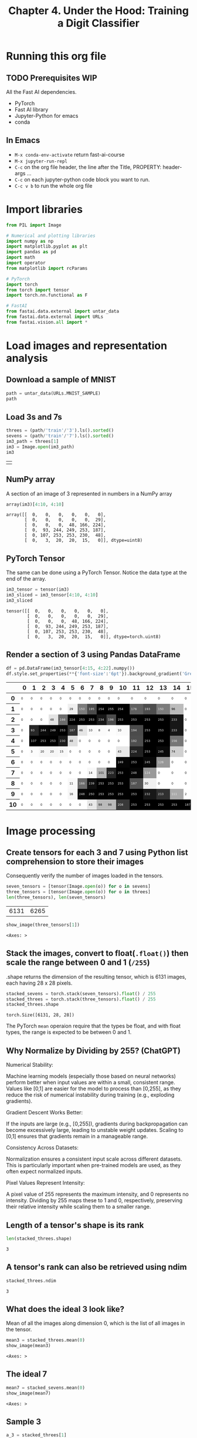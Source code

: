 #+Title: Chapter 4. Under the Hood: Training a Digit Classifier
#+PROPERTY: header-args:jupyter-python :session c4 :exports both

* Running this org file
** TODO Prerequisites WIP
**** All the Fast AI dependencies.
- PyTorch
- Fast AI library
- Jupyter-Python for emacs
- conda
** In Emacs
- ~M-x conda-env-activate~ return
  fast-ai-course
- ~M-x jupyter-run-repl~
- ~C-c~ on the org file header, the line after the Title, PROPERTY: header-args ...
- ~C-c~ on each jupyter-python code block you want to run.
- ~C-c v b~ to run the whole org file

* Import libraries
#+begin_src jupyter-python :results output silent
  from PIL import Image

  # Numerical and plotting libraries
  import numpy as np
  import matplotlib.pyplot as plt
  import pandas as pd
  import math
  import operator
  from matplotlib import rcParams

  # PyTorch
  import torch
  from torch import tensor
  import torch.nn.functional as F

  # FastAI
  from fastai.data.external import untar_data
  from fastai.data.external import URLs
  from fastai.vision.all import *
#+end_src

* Load images and representation analysis
** Download a sample of MNIST
#+begin_src jupyter-python :exports code :results raw :exports both
  path = untar_data(URLs.MNIST_SAMPLE)
  path
#+end_src

#+RESULTS:
: Path('/Users/abhinav/.fastai/data/mnist_sample')

** Load 3s and 7s

#+begin_src jupyter-python :results table :exports both
  threes = (path/'train'/'3').ls().sorted()
  sevens = (path/'train'/'7').ls().sorted()
  im3_path = threes[1]
  im3 = Image.open(im3_path)
  im3
#+end_src

#+RESULTS:
| [[file:./.ob-jupyter/348d31b9aee02bb71dd175c1b28ac7e09ed95ba1.jpg]] |

** NumPy array
A section of an image of 3 represented in numbers in a NumPy array
#+begin_src jupyter-python :results raw :exports both
array(im3)[4:10, 4:10]
#+end_src

#+RESULTS:
: array([[  0,   0,   0,   0,   0,   0],
:        [  0,   0,   0,   0,   0,  29],
:        [  0,   0,   0,  48, 166, 224],
:        [  0,  93, 244, 249, 253, 187],
:        [  0, 107, 253, 253, 230,  48],
:        [  0,   3,  20,  20,  15,   0]], dtype=uint8)

** PyTorch Tensor
The same can be done using a PyTorch Tensor. Notice the data type at the end of the array.
#+begin_src jupyter-python :results raw :exports both
  im3_tensor = tensor(im3)
  im3_sliced = im3_tensor[4:10, 4:10]
  im3_sliced
#+end_src

#+RESULTS:
: tensor([[  0,   0,   0,   0,   0,   0],
:         [  0,   0,   0,   0,   0,  29],
:         [  0,   0,   0,  48, 166, 224],
:         [  0,  93, 244, 249, 253, 187],
:         [  0, 107, 253, 253, 230,  48],
:         [  0,   3,  20,  20,  15,   0]], dtype=torch.uint8)

** Render a section of 3 using Pandas DataFrame
#+begin_src jupyter-python :results :exports both
  df = pd.DataFrame(im3_tensor[4:15, 4:22].numpy())
  df.style.set_properties(**{'font-size':'6pt'}).background_gradient('Greys')
#+end_src

#+RESULTS:
#+begin_export html
<style type="text/css">
#T_ef289_row0_col0, #T_ef289_row0_col1, #T_ef289_row0_col2, #T_ef289_row0_col3, #T_ef289_row0_col4, #T_ef289_row0_col5, #T_ef289_row0_col6, #T_ef289_row0_col7, #T_ef289_row0_col8, #T_ef289_row0_col9, #T_ef289_row0_col10, #T_ef289_row0_col11, #T_ef289_row0_col12, #T_ef289_row0_col13, #T_ef289_row0_col14, #T_ef289_row0_col15, #T_ef289_row0_col16, #T_ef289_row0_col17, #T_ef289_row1_col0, #T_ef289_row1_col1, #T_ef289_row1_col2, #T_ef289_row1_col3, #T_ef289_row1_col4, #T_ef289_row1_col15, #T_ef289_row1_col16, #T_ef289_row1_col17, #T_ef289_row2_col0, #T_ef289_row2_col1, #T_ef289_row2_col2, #T_ef289_row2_col15, #T_ef289_row2_col16, #T_ef289_row2_col17, #T_ef289_row3_col0, #T_ef289_row3_col15, #T_ef289_row3_col16, #T_ef289_row3_col17, #T_ef289_row4_col0, #T_ef289_row4_col6, #T_ef289_row4_col7, #T_ef289_row4_col8, #T_ef289_row4_col9, #T_ef289_row4_col10, #T_ef289_row4_col15, #T_ef289_row4_col16, #T_ef289_row4_col17, #T_ef289_row5_col0, #T_ef289_row5_col5, #T_ef289_row5_col6, #T_ef289_row5_col7, #T_ef289_row5_col8, #T_ef289_row5_col9, #T_ef289_row5_col15, #T_ef289_row5_col16, #T_ef289_row5_col17, #T_ef289_row6_col0, #T_ef289_row6_col1, #T_ef289_row6_col2, #T_ef289_row6_col3, #T_ef289_row6_col4, #T_ef289_row6_col5, #T_ef289_row6_col6, #T_ef289_row6_col7, #T_ef289_row6_col8, #T_ef289_row6_col9, #T_ef289_row6_col14, #T_ef289_row6_col15, #T_ef289_row6_col16, #T_ef289_row6_col17, #T_ef289_row7_col0, #T_ef289_row7_col1, #T_ef289_row7_col2, #T_ef289_row7_col3, #T_ef289_row7_col4, #T_ef289_row7_col5, #T_ef289_row7_col6, #T_ef289_row7_col13, #T_ef289_row7_col14, #T_ef289_row7_col15, #T_ef289_row7_col16, #T_ef289_row7_col17, #T_ef289_row8_col0, #T_ef289_row8_col1, #T_ef289_row8_col2, #T_ef289_row8_col3, #T_ef289_row8_col4, #T_ef289_row8_col13, #T_ef289_row8_col14, #T_ef289_row8_col15, #T_ef289_row8_col16, #T_ef289_row8_col17, #T_ef289_row9_col0, #T_ef289_row9_col1, #T_ef289_row9_col2, #T_ef289_row9_col3, #T_ef289_row9_col4, #T_ef289_row9_col16, #T_ef289_row9_col17, #T_ef289_row10_col0, #T_ef289_row10_col1, #T_ef289_row10_col2, #T_ef289_row10_col3, #T_ef289_row10_col4, #T_ef289_row10_col5, #T_ef289_row10_col6, #T_ef289_row10_col17 {
  font-size: 6pt;
  background-color: #ffffff;
  color: #000000;
}
#T_ef289_row1_col5 {
  font-size: 6pt;
  background-color: #efefef;
  color: #000000;
}
#T_ef289_row1_col6, #T_ef289_row1_col13 {
  font-size: 6pt;
  background-color: #7c7c7c;
  color: #f1f1f1;
}
#T_ef289_row1_col7 {
  font-size: 6pt;
  background-color: #4a4a4a;
  color: #f1f1f1;
}
#T_ef289_row1_col8, #T_ef289_row1_col9, #T_ef289_row1_col10, #T_ef289_row2_col5, #T_ef289_row2_col6, #T_ef289_row2_col7, #T_ef289_row2_col11, #T_ef289_row2_col12, #T_ef289_row2_col13, #T_ef289_row3_col4, #T_ef289_row3_col12, #T_ef289_row3_col13, #T_ef289_row4_col1, #T_ef289_row4_col2, #T_ef289_row4_col3, #T_ef289_row4_col12, #T_ef289_row4_col13, #T_ef289_row5_col12, #T_ef289_row6_col11, #T_ef289_row9_col11, #T_ef289_row10_col11, #T_ef289_row10_col12, #T_ef289_row10_col13, #T_ef289_row10_col14, #T_ef289_row10_col15, #T_ef289_row10_col16 {
  font-size: 6pt;
  background-color: #000000;
  color: #f1f1f1;
}
#T_ef289_row1_col11 {
  font-size: 6pt;
  background-color: #606060;
  color: #f1f1f1;
}
#T_ef289_row1_col12 {
  font-size: 6pt;
  background-color: #4d4d4d;
  color: #f1f1f1;
}
#T_ef289_row1_col14 {
  font-size: 6pt;
  background-color: #bbbbbb;
  color: #000000;
}
#T_ef289_row2_col3 {
  font-size: 6pt;
  background-color: #e4e4e4;
  color: #000000;
}
#T_ef289_row2_col4, #T_ef289_row8_col6 {
  font-size: 6pt;
  background-color: #6b6b6b;
  color: #f1f1f1;
}
#T_ef289_row2_col8, #T_ef289_row2_col14, #T_ef289_row3_col14 {
  font-size: 6pt;
  background-color: #171717;
  color: #f1f1f1;
}
#T_ef289_row2_col9, #T_ef289_row3_col11 {
  font-size: 6pt;
  background-color: #4b4b4b;
  color: #f1f1f1;
}
#T_ef289_row2_col10, #T_ef289_row7_col10, #T_ef289_row8_col8, #T_ef289_row8_col10, #T_ef289_row9_col8, #T_ef289_row9_col10 {
  font-size: 6pt;
  background-color: #010101;
  color: #f1f1f1;
}
#T_ef289_row3_col1 {
  font-size: 6pt;
  background-color: #272727;
  color: #f1f1f1;
}
#T_ef289_row3_col2 {
  font-size: 6pt;
  background-color: #0a0a0a;
  color: #f1f1f1;
}
#T_ef289_row3_col3 {
  font-size: 6pt;
  background-color: #050505;
  color: #f1f1f1;
}
#T_ef289_row3_col5 {
  font-size: 6pt;
  background-color: #333333;
  color: #f1f1f1;
}
#T_ef289_row3_col6 {
  font-size: 6pt;
  background-color: #e6e6e6;
  color: #000000;
}
#T_ef289_row3_col7, #T_ef289_row3_col10 {
  font-size: 6pt;
  background-color: #fafafa;
  color: #000000;
}
#T_ef289_row3_col8 {
  font-size: 6pt;
  background-color: #fbfbfb;
  color: #000000;
}
#T_ef289_row3_col9 {
  font-size: 6pt;
  background-color: #fdfdfd;
  color: #000000;
}
#T_ef289_row4_col4 {
  font-size: 6pt;
  background-color: #1b1b1b;
  color: #f1f1f1;
}
#T_ef289_row4_col5 {
  font-size: 6pt;
  background-color: #e0e0e0;
  color: #000000;
}
#T_ef289_row4_col11 {
  font-size: 6pt;
  background-color: #4e4e4e;
  color: #f1f1f1;
}
#T_ef289_row4_col14 {
  font-size: 6pt;
  background-color: #767676;
  color: #f1f1f1;
}
#T_ef289_row5_col1 {
  font-size: 6pt;
  background-color: #fcfcfc;
  color: #000000;
}
#T_ef289_row5_col2, #T_ef289_row5_col3 {
  font-size: 6pt;
  background-color: #f6f6f6;
  color: #000000;
}
#T_ef289_row5_col4, #T_ef289_row7_col7 {
  font-size: 6pt;
  background-color: #f8f8f8;
  color: #000000;
}
#T_ef289_row5_col10, #T_ef289_row10_col7 {
  font-size: 6pt;
  background-color: #e8e8e8;
  color: #000000;
}
#T_ef289_row5_col11 {
  font-size: 6pt;
  background-color: #222222;
  color: #f1f1f1;
}
#T_ef289_row5_col13, #T_ef289_row6_col12 {
  font-size: 6pt;
  background-color: #090909;
  color: #f1f1f1;
}
#T_ef289_row5_col14 {
  font-size: 6pt;
  background-color: #d0d0d0;
  color: #000000;
}
#T_ef289_row6_col10, #T_ef289_row7_col11, #T_ef289_row9_col6 {
  font-size: 6pt;
  background-color: #060606;
  color: #f1f1f1;
}
#T_ef289_row6_col13 {
  font-size: 6pt;
  background-color: #979797;
  color: #f1f1f1;
}
#T_ef289_row7_col8 {
  font-size: 6pt;
  background-color: #b6b6b6;
  color: #000000;
}
#T_ef289_row7_col9 {
  font-size: 6pt;
  background-color: #252525;
  color: #f1f1f1;
}
#T_ef289_row7_col12 {
  font-size: 6pt;
  background-color: #999999;
  color: #f1f1f1;
}
#T_ef289_row8_col5 {
  font-size: 6pt;
  background-color: #f9f9f9;
  color: #000000;
}
#T_ef289_row8_col7 {
  font-size: 6pt;
  background-color: #101010;
  color: #f1f1f1;
}
#T_ef289_row8_col9, #T_ef289_row9_col9 {
  font-size: 6pt;
  background-color: #020202;
  color: #f1f1f1;
}
#T_ef289_row8_col11 {
  font-size: 6pt;
  background-color: #545454;
  color: #f1f1f1;
}
#T_ef289_row8_col12 {
  font-size: 6pt;
  background-color: #f1f1f1;
  color: #000000;
}
#T_ef289_row9_col5 {
  font-size: 6pt;
  background-color: #f7f7f7;
  color: #000000;
}
#T_ef289_row9_col7 {
  font-size: 6pt;
  background-color: #030303;
  color: #f1f1f1;
}
#T_ef289_row9_col12 {
  font-size: 6pt;
  background-color: #181818;
  color: #f1f1f1;
}
#T_ef289_row9_col13 {
  font-size: 6pt;
  background-color: #303030;
  color: #f1f1f1;
}
#T_ef289_row9_col14 {
  font-size: 6pt;
  background-color: #a9a9a9;
  color: #f1f1f1;
}
#T_ef289_row9_col15 {
  font-size: 6pt;
  background-color: #fefefe;
  color: #000000;
}
#T_ef289_row10_col8, #T_ef289_row10_col9 {
  font-size: 6pt;
  background-color: #bababa;
  color: #000000;
}
#T_ef289_row10_col10 {
  font-size: 6pt;
  background-color: #393939;
  color: #f1f1f1;
}
</style>
<table id="T_ef289">
  <thead>
    <tr>
      <th class="blank level0" >&nbsp;</th>
      <th id="T_ef289_level0_col0" class="col_heading level0 col0" >0</th>
      <th id="T_ef289_level0_col1" class="col_heading level0 col1" >1</th>
      <th id="T_ef289_level0_col2" class="col_heading level0 col2" >2</th>
      <th id="T_ef289_level0_col3" class="col_heading level0 col3" >3</th>
      <th id="T_ef289_level0_col4" class="col_heading level0 col4" >4</th>
      <th id="T_ef289_level0_col5" class="col_heading level0 col5" >5</th>
      <th id="T_ef289_level0_col6" class="col_heading level0 col6" >6</th>
      <th id="T_ef289_level0_col7" class="col_heading level0 col7" >7</th>
      <th id="T_ef289_level0_col8" class="col_heading level0 col8" >8</th>
      <th id="T_ef289_level0_col9" class="col_heading level0 col9" >9</th>
      <th id="T_ef289_level0_col10" class="col_heading level0 col10" >10</th>
      <th id="T_ef289_level0_col11" class="col_heading level0 col11" >11</th>
      <th id="T_ef289_level0_col12" class="col_heading level0 col12" >12</th>
      <th id="T_ef289_level0_col13" class="col_heading level0 col13" >13</th>
      <th id="T_ef289_level0_col14" class="col_heading level0 col14" >14</th>
      <th id="T_ef289_level0_col15" class="col_heading level0 col15" >15</th>
      <th id="T_ef289_level0_col16" class="col_heading level0 col16" >16</th>
      <th id="T_ef289_level0_col17" class="col_heading level0 col17" >17</th>
    </tr>
  </thead>
  <tbody>
    <tr>
      <th id="T_ef289_level0_row0" class="row_heading level0 row0" >0</th>
      <td id="T_ef289_row0_col0" class="data row0 col0" >0</td>
      <td id="T_ef289_row0_col1" class="data row0 col1" >0</td>
      <td id="T_ef289_row0_col2" class="data row0 col2" >0</td>
      <td id="T_ef289_row0_col3" class="data row0 col3" >0</td>
      <td id="T_ef289_row0_col4" class="data row0 col4" >0</td>
      <td id="T_ef289_row0_col5" class="data row0 col5" >0</td>
      <td id="T_ef289_row0_col6" class="data row0 col6" >0</td>
      <td id="T_ef289_row0_col7" class="data row0 col7" >0</td>
      <td id="T_ef289_row0_col8" class="data row0 col8" >0</td>
      <td id="T_ef289_row0_col9" class="data row0 col9" >0</td>
      <td id="T_ef289_row0_col10" class="data row0 col10" >0</td>
      <td id="T_ef289_row0_col11" class="data row0 col11" >0</td>
      <td id="T_ef289_row0_col12" class="data row0 col12" >0</td>
      <td id="T_ef289_row0_col13" class="data row0 col13" >0</td>
      <td id="T_ef289_row0_col14" class="data row0 col14" >0</td>
      <td id="T_ef289_row0_col15" class="data row0 col15" >0</td>
      <td id="T_ef289_row0_col16" class="data row0 col16" >0</td>
      <td id="T_ef289_row0_col17" class="data row0 col17" >0</td>
    </tr>
    <tr>
      <th id="T_ef289_level0_row1" class="row_heading level0 row1" >1</th>
      <td id="T_ef289_row1_col0" class="data row1 col0" >0</td>
      <td id="T_ef289_row1_col1" class="data row1 col1" >0</td>
      <td id="T_ef289_row1_col2" class="data row1 col2" >0</td>
      <td id="T_ef289_row1_col3" class="data row1 col3" >0</td>
      <td id="T_ef289_row1_col4" class="data row1 col4" >0</td>
      <td id="T_ef289_row1_col5" class="data row1 col5" >29</td>
      <td id="T_ef289_row1_col6" class="data row1 col6" >150</td>
      <td id="T_ef289_row1_col7" class="data row1 col7" >195</td>
      <td id="T_ef289_row1_col8" class="data row1 col8" >254</td>
      <td id="T_ef289_row1_col9" class="data row1 col9" >255</td>
      <td id="T_ef289_row1_col10" class="data row1 col10" >254</td>
      <td id="T_ef289_row1_col11" class="data row1 col11" >176</td>
      <td id="T_ef289_row1_col12" class="data row1 col12" >193</td>
      <td id="T_ef289_row1_col13" class="data row1 col13" >150</td>
      <td id="T_ef289_row1_col14" class="data row1 col14" >96</td>
      <td id="T_ef289_row1_col15" class="data row1 col15" >0</td>
      <td id="T_ef289_row1_col16" class="data row1 col16" >0</td>
      <td id="T_ef289_row1_col17" class="data row1 col17" >0</td>
    </tr>
    <tr>
      <th id="T_ef289_level0_row2" class="row_heading level0 row2" >2</th>
      <td id="T_ef289_row2_col0" class="data row2 col0" >0</td>
      <td id="T_ef289_row2_col1" class="data row2 col1" >0</td>
      <td id="T_ef289_row2_col2" class="data row2 col2" >0</td>
      <td id="T_ef289_row2_col3" class="data row2 col3" >48</td>
      <td id="T_ef289_row2_col4" class="data row2 col4" >166</td>
      <td id="T_ef289_row2_col5" class="data row2 col5" >224</td>
      <td id="T_ef289_row2_col6" class="data row2 col6" >253</td>
      <td id="T_ef289_row2_col7" class="data row2 col7" >253</td>
      <td id="T_ef289_row2_col8" class="data row2 col8" >234</td>
      <td id="T_ef289_row2_col9" class="data row2 col9" >196</td>
      <td id="T_ef289_row2_col10" class="data row2 col10" >253</td>
      <td id="T_ef289_row2_col11" class="data row2 col11" >253</td>
      <td id="T_ef289_row2_col12" class="data row2 col12" >253</td>
      <td id="T_ef289_row2_col13" class="data row2 col13" >253</td>
      <td id="T_ef289_row2_col14" class="data row2 col14" >233</td>
      <td id="T_ef289_row2_col15" class="data row2 col15" >0</td>
      <td id="T_ef289_row2_col16" class="data row2 col16" >0</td>
      <td id="T_ef289_row2_col17" class="data row2 col17" >0</td>
    </tr>
    <tr>
      <th id="T_ef289_level0_row3" class="row_heading level0 row3" >3</th>
      <td id="T_ef289_row3_col0" class="data row3 col0" >0</td>
      <td id="T_ef289_row3_col1" class="data row3 col1" >93</td>
      <td id="T_ef289_row3_col2" class="data row3 col2" >244</td>
      <td id="T_ef289_row3_col3" class="data row3 col3" >249</td>
      <td id="T_ef289_row3_col4" class="data row3 col4" >253</td>
      <td id="T_ef289_row3_col5" class="data row3 col5" >187</td>
      <td id="T_ef289_row3_col6" class="data row3 col6" >46</td>
      <td id="T_ef289_row3_col7" class="data row3 col7" >10</td>
      <td id="T_ef289_row3_col8" class="data row3 col8" >8</td>
      <td id="T_ef289_row3_col9" class="data row3 col9" >4</td>
      <td id="T_ef289_row3_col10" class="data row3 col10" >10</td>
      <td id="T_ef289_row3_col11" class="data row3 col11" >194</td>
      <td id="T_ef289_row3_col12" class="data row3 col12" >253</td>
      <td id="T_ef289_row3_col13" class="data row3 col13" >253</td>
      <td id="T_ef289_row3_col14" class="data row3 col14" >233</td>
      <td id="T_ef289_row3_col15" class="data row3 col15" >0</td>
      <td id="T_ef289_row3_col16" class="data row3 col16" >0</td>
      <td id="T_ef289_row3_col17" class="data row3 col17" >0</td>
    </tr>
    <tr>
      <th id="T_ef289_level0_row4" class="row_heading level0 row4" >4</th>
      <td id="T_ef289_row4_col0" class="data row4 col0" >0</td>
      <td id="T_ef289_row4_col1" class="data row4 col1" >107</td>
      <td id="T_ef289_row4_col2" class="data row4 col2" >253</td>
      <td id="T_ef289_row4_col3" class="data row4 col3" >253</td>
      <td id="T_ef289_row4_col4" class="data row4 col4" >230</td>
      <td id="T_ef289_row4_col5" class="data row4 col5" >48</td>
      <td id="T_ef289_row4_col6" class="data row4 col6" >0</td>
      <td id="T_ef289_row4_col7" class="data row4 col7" >0</td>
      <td id="T_ef289_row4_col8" class="data row4 col8" >0</td>
      <td id="T_ef289_row4_col9" class="data row4 col9" >0</td>
      <td id="T_ef289_row4_col10" class="data row4 col10" >0</td>
      <td id="T_ef289_row4_col11" class="data row4 col11" >192</td>
      <td id="T_ef289_row4_col12" class="data row4 col12" >253</td>
      <td id="T_ef289_row4_col13" class="data row4 col13" >253</td>
      <td id="T_ef289_row4_col14" class="data row4 col14" >156</td>
      <td id="T_ef289_row4_col15" class="data row4 col15" >0</td>
      <td id="T_ef289_row4_col16" class="data row4 col16" >0</td>
      <td id="T_ef289_row4_col17" class="data row4 col17" >0</td>
    </tr>
    <tr>
      <th id="T_ef289_level0_row5" class="row_heading level0 row5" >5</th>
      <td id="T_ef289_row5_col0" class="data row5 col0" >0</td>
      <td id="T_ef289_row5_col1" class="data row5 col1" >3</td>
      <td id="T_ef289_row5_col2" class="data row5 col2" >20</td>
      <td id="T_ef289_row5_col3" class="data row5 col3" >20</td>
      <td id="T_ef289_row5_col4" class="data row5 col4" >15</td>
      <td id="T_ef289_row5_col5" class="data row5 col5" >0</td>
      <td id="T_ef289_row5_col6" class="data row5 col6" >0</td>
      <td id="T_ef289_row5_col7" class="data row5 col7" >0</td>
      <td id="T_ef289_row5_col8" class="data row5 col8" >0</td>
      <td id="T_ef289_row5_col9" class="data row5 col9" >0</td>
      <td id="T_ef289_row5_col10" class="data row5 col10" >43</td>
      <td id="T_ef289_row5_col11" class="data row5 col11" >224</td>
      <td id="T_ef289_row5_col12" class="data row5 col12" >253</td>
      <td id="T_ef289_row5_col13" class="data row5 col13" >245</td>
      <td id="T_ef289_row5_col14" class="data row5 col14" >74</td>
      <td id="T_ef289_row5_col15" class="data row5 col15" >0</td>
      <td id="T_ef289_row5_col16" class="data row5 col16" >0</td>
      <td id="T_ef289_row5_col17" class="data row5 col17" >0</td>
    </tr>
    <tr>
      <th id="T_ef289_level0_row6" class="row_heading level0 row6" >6</th>
      <td id="T_ef289_row6_col0" class="data row6 col0" >0</td>
      <td id="T_ef289_row6_col1" class="data row6 col1" >0</td>
      <td id="T_ef289_row6_col2" class="data row6 col2" >0</td>
      <td id="T_ef289_row6_col3" class="data row6 col3" >0</td>
      <td id="T_ef289_row6_col4" class="data row6 col4" >0</td>
      <td id="T_ef289_row6_col5" class="data row6 col5" >0</td>
      <td id="T_ef289_row6_col6" class="data row6 col6" >0</td>
      <td id="T_ef289_row6_col7" class="data row6 col7" >0</td>
      <td id="T_ef289_row6_col8" class="data row6 col8" >0</td>
      <td id="T_ef289_row6_col9" class="data row6 col9" >0</td>
      <td id="T_ef289_row6_col10" class="data row6 col10" >249</td>
      <td id="T_ef289_row6_col11" class="data row6 col11" >253</td>
      <td id="T_ef289_row6_col12" class="data row6 col12" >245</td>
      <td id="T_ef289_row6_col13" class="data row6 col13" >126</td>
      <td id="T_ef289_row6_col14" class="data row6 col14" >0</td>
      <td id="T_ef289_row6_col15" class="data row6 col15" >0</td>
      <td id="T_ef289_row6_col16" class="data row6 col16" >0</td>
      <td id="T_ef289_row6_col17" class="data row6 col17" >0</td>
    </tr>
    <tr>
      <th id="T_ef289_level0_row7" class="row_heading level0 row7" >7</th>
      <td id="T_ef289_row7_col0" class="data row7 col0" >0</td>
      <td id="T_ef289_row7_col1" class="data row7 col1" >0</td>
      <td id="T_ef289_row7_col2" class="data row7 col2" >0</td>
      <td id="T_ef289_row7_col3" class="data row7 col3" >0</td>
      <td id="T_ef289_row7_col4" class="data row7 col4" >0</td>
      <td id="T_ef289_row7_col5" class="data row7 col5" >0</td>
      <td id="T_ef289_row7_col6" class="data row7 col6" >0</td>
      <td id="T_ef289_row7_col7" class="data row7 col7" >14</td>
      <td id="T_ef289_row7_col8" class="data row7 col8" >101</td>
      <td id="T_ef289_row7_col9" class="data row7 col9" >223</td>
      <td id="T_ef289_row7_col10" class="data row7 col10" >253</td>
      <td id="T_ef289_row7_col11" class="data row7 col11" >248</td>
      <td id="T_ef289_row7_col12" class="data row7 col12" >124</td>
      <td id="T_ef289_row7_col13" class="data row7 col13" >0</td>
      <td id="T_ef289_row7_col14" class="data row7 col14" >0</td>
      <td id="T_ef289_row7_col15" class="data row7 col15" >0</td>
      <td id="T_ef289_row7_col16" class="data row7 col16" >0</td>
      <td id="T_ef289_row7_col17" class="data row7 col17" >0</td>
    </tr>
    <tr>
      <th id="T_ef289_level0_row8" class="row_heading level0 row8" >8</th>
      <td id="T_ef289_row8_col0" class="data row8 col0" >0</td>
      <td id="T_ef289_row8_col1" class="data row8 col1" >0</td>
      <td id="T_ef289_row8_col2" class="data row8 col2" >0</td>
      <td id="T_ef289_row8_col3" class="data row8 col3" >0</td>
      <td id="T_ef289_row8_col4" class="data row8 col4" >0</td>
      <td id="T_ef289_row8_col5" class="data row8 col5" >11</td>
      <td id="T_ef289_row8_col6" class="data row8 col6" >166</td>
      <td id="T_ef289_row8_col7" class="data row8 col7" >239</td>
      <td id="T_ef289_row8_col8" class="data row8 col8" >253</td>
      <td id="T_ef289_row8_col9" class="data row8 col9" >253</td>
      <td id="T_ef289_row8_col10" class="data row8 col10" >253</td>
      <td id="T_ef289_row8_col11" class="data row8 col11" >187</td>
      <td id="T_ef289_row8_col12" class="data row8 col12" >30</td>
      <td id="T_ef289_row8_col13" class="data row8 col13" >0</td>
      <td id="T_ef289_row8_col14" class="data row8 col14" >0</td>
      <td id="T_ef289_row8_col15" class="data row8 col15" >0</td>
      <td id="T_ef289_row8_col16" class="data row8 col16" >0</td>
      <td id="T_ef289_row8_col17" class="data row8 col17" >0</td>
    </tr>
    <tr>
      <th id="T_ef289_level0_row9" class="row_heading level0 row9" >9</th>
      <td id="T_ef289_row9_col0" class="data row9 col0" >0</td>
      <td id="T_ef289_row9_col1" class="data row9 col1" >0</td>
      <td id="T_ef289_row9_col2" class="data row9 col2" >0</td>
      <td id="T_ef289_row9_col3" class="data row9 col3" >0</td>
      <td id="T_ef289_row9_col4" class="data row9 col4" >0</td>
      <td id="T_ef289_row9_col5" class="data row9 col5" >16</td>
      <td id="T_ef289_row9_col6" class="data row9 col6" >248</td>
      <td id="T_ef289_row9_col7" class="data row9 col7" >250</td>
      <td id="T_ef289_row9_col8" class="data row9 col8" >253</td>
      <td id="T_ef289_row9_col9" class="data row9 col9" >253</td>
      <td id="T_ef289_row9_col10" class="data row9 col10" >253</td>
      <td id="T_ef289_row9_col11" class="data row9 col11" >253</td>
      <td id="T_ef289_row9_col12" class="data row9 col12" >232</td>
      <td id="T_ef289_row9_col13" class="data row9 col13" >213</td>
      <td id="T_ef289_row9_col14" class="data row9 col14" >111</td>
      <td id="T_ef289_row9_col15" class="data row9 col15" >2</td>
      <td id="T_ef289_row9_col16" class="data row9 col16" >0</td>
      <td id="T_ef289_row9_col17" class="data row9 col17" >0</td>
    </tr>
    <tr>
      <th id="T_ef289_level0_row10" class="row_heading level0 row10" >10</th>
      <td id="T_ef289_row10_col0" class="data row10 col0" >0</td>
      <td id="T_ef289_row10_col1" class="data row10 col1" >0</td>
      <td id="T_ef289_row10_col2" class="data row10 col2" >0</td>
      <td id="T_ef289_row10_col3" class="data row10 col3" >0</td>
      <td id="T_ef289_row10_col4" class="data row10 col4" >0</td>
      <td id="T_ef289_row10_col5" class="data row10 col5" >0</td>
      <td id="T_ef289_row10_col6" class="data row10 col6" >0</td>
      <td id="T_ef289_row10_col7" class="data row10 col7" >43</td>
      <td id="T_ef289_row10_col8" class="data row10 col8" >98</td>
      <td id="T_ef289_row10_col9" class="data row10 col9" >98</td>
      <td id="T_ef289_row10_col10" class="data row10 col10" >208</td>
      <td id="T_ef289_row10_col11" class="data row10 col11" >253</td>
      <td id="T_ef289_row10_col12" class="data row10 col12" >253</td>
      <td id="T_ef289_row10_col13" class="data row10 col13" >253</td>
      <td id="T_ef289_row10_col14" class="data row10 col14" >253</td>
      <td id="T_ef289_row10_col15" class="data row10 col15" >187</td>
      <td id="T_ef289_row10_col16" class="data row10 col16" >22</td>
      <td id="T_ef289_row10_col17" class="data row10 col17" >0</td>
    </tr>
  </tbody>
</table>
#+end_export

* Image processing
** Create tensors for each 3 and 7 using Python list comprehension to store their images
Consequently verify the number of images loaded in the tensors.
#+begin_src jupyter-python :results raw :exports both
  seven_tensors = [tensor(Image.open(o)) for o in sevens]
  three_tensors = [tensor(Image.open(o)) for o in threes]
  len(three_tensors), len(seven_tensors)
#+end_src

#+RESULTS:
| 6131 | 6265 |

#+begin_src jupyter-python :exports both
  show_image(three_tensors[1])
#+end_src

#+RESULTS:
:RESULTS:
: <Axes: >
[[file:./.ob-jupyter/012952cb22921d3b43366091f2c833d0dd1cdcbd.png]]
:END:

** Stack the images, convert to float(~.float()~) then scale the range between 0 and 1 (~/255~)
.shape returns the dimension of the resulting tensor, which is 6131 images, each having 28 x 28 pixels.

#+begin_src jupyter-python :exports both
  stacked_sevens = torch.stack(seven_tensors).float() / 255
  stacked_threes = torch.stack(three_tensors).float() / 255
  stacked_threes.shape
#+end_src

#+RESULTS:
: torch.Size([6131, 28, 28])

The PyTorch ~mean~ operaion require that the types be float, and with float types, the range is expected to be between 0 and 1.

** Why Normalize by Dividing by 255? (ChatGPT)
**** Numerical Stability:
Machine learning models (especially those based on neural networks) perform better when input values are within a small, consistent range. Values like 
[0,1] are easier for the model to process than [0,255], as they reduce the risk of numerical instability during training (e.g., exploding gradients).
**** Gradient Descent Works Better:
If the inputs are large (e.g., [0,255]), gradients during backpropagation can become excessively large, leading to unstable weight updates.
Scaling to [0,1] ensures that gradients remain in a manageable range.
**** Consistency Across Datasets:
Normalization ensures a consistent input scale across different datasets. This is particularly important when pre-trained models are used, as they often expect normalized inputs.
**** Pixel Values Represent Intensity:
A pixel value of 255 represents the maximum intensity, and 0 represents no intensity. Dividing by 255 maps these to 1 and 0, respectively, preserving their relative intensity while scaling them to a smaller range.

** Length of a tensor's shape is its rank
#+begin_src jupyter-python :exports both
len(stacked_threes.shape)
#+end_src

#+RESULTS:
: 3

** A tensor's rank can also be retrieved using ndim
#+begin_src jupyter-python :exports both
stacked_threes.ndim
#+end_src

#+RESULTS:
: 3

** What does the ideal 3 look like?
Mean of all the images along dimension 0, which is the list of all images in the tensor.
#+begin_src jupyter-python :exports both
  mean3 = stacked_threes.mean(0)
  show_image(mean3)
#+end_src

#+RESULTS:
:RESULTS:
: <Axes: >
[[file:./.ob-jupyter/74f2b5dbf18c2296d88f525c15cd8c2fa15dcb96.png]]
:END:

** The ideal 7
#+begin_src jupyter-python :exports both
  mean7 = stacked_sevens.mean(0)
  show_image(mean7)
#+end_src

#+RESULTS:
:RESULTS:
: <Axes: >
[[file:./.ob-jupyter/32ab60e1e4eb1a100b7f2d3fad124240a205a3c1.png]]
:END:

** Sample 3
#+begin_src jupyter-python :exports both
  a_3 = stacked_threes[1]
  show_image(a_3)
#+end_src

#+RESULTS:
:RESULTS:
: <Axes: >
[[file:./.ob-jupyter/012952cb22921d3b43366091f2c833d0dd1cdcbd.png]]
:END:

* Number recognition
The method that the book uses for number recognition is measuring the ~distance~ of a handwritten number with the ideal 3 or 7 calculated above using mean.
There are two ways of achieving this using:
1. The ~mean absolute difference~ or ~L1 norm~.
2. The ~root mean squared error~ (RMSE) or ~L2 norm~.

** a_3 distances from mean3
#+begin_src jupyter-python :exports both
  dist_3_abs = (a_3 - mean3).abs().mean()
  dist_3_sqr = ((a_3 - mean3) ** 2).mean().sqrt()
  print(dist_3_abs, dist_3_sqr)
#+end_src

#+RESULTS:
: tensor(0.1114) tensor(0.2021)

** a_3 distances from mean7
#+begin_src jupyter-python :exports both
  dist_7_abs = (a_3 - mean7).abs().mean()
  dist_7_sqr = ((a_3 - mean7) ** 2).mean().sqrt()
  print(dist_7_abs, dist_7_sqr)
#+end_src

#+RESULTS:
: tensor(0.1586) tensor(0.3021)

** Instead of writing python expressions for these calculations, Pytorch already provides these calculations in functions
These are ~F.l1_loss~ and ~F.mse_loss~
#+begin_src jupyter-python :exports both
  print(F.l1_loss(a_3.float(),mean7), F.mse_loss(a_3,mean7).sqrt())
#+end_src

#+RESULTS:
: tensor(0.1586) tensor(0.3021)

* Jargons
A ~tensor~ is a ~multidimensional data structure~ used to represent data in machine learning and other computational fields.
- The ~rank~ (or order) of a tensor refers to the number of axes (or dimensions) it has.
  Example: A scalar has rank 0, a vector has rank 1, a matrix has rank 2, and so on.
- The ~shape~ of a tensor is a tuple that specifies the size of each axis (or dimension).
  Example: A tensor with shape (3, 4) has 2 dimensions (rank 2), with the first axis of size 3 and the second axis of size 4.

* Graph functions
** Plot
*** Code
#+begin_src jupyter-python :results silent
  import matplotlib.pyplot as plt
  import numpy as np

  def plot_function(
      f,
      x_range=(-2, 2),
      steps=100,
      title=None,
      tx=None,
      ty=None,
      figsize=(6, 4),
      colors={"background": '#2C3539', "line": 'white', "title": 'white', "axis": 'white', "grid": 'gray'},
      grid_style='--',
      output_file=None
  ):
      """
      Plots a mathematical function with minimal required arguments.

      Parameters:
          f (function): The mathematical function to plot.
          x_range (tuple): Range for x-axis values as (min, max). Default: (-2, 2).
          steps (int): Number of points for evaluating the function. Default: 100.
          title (str): Title of the plot. If None, no title is shown.
          tx (str): Label for the x-axis. Default: None.
          ty (str): Label for the y-axis. Default: None.
          figsize (tuple): Size of the figure (width, height). Default: (6, 4).
          colors (dict): A dictionary for color settings (background, line, title, axis, grid). Default: preset colors.
          grid_style (str): Line style for grid. Default: '--'.
          output_file (str): File name to save the plot. If None, the plot is displayed.
      """

      # Generate x values and evaluate the function
      x = np.linspace(*x_range, steps)
      y = f(x)

      # Unpack colors
      bg_color = colors.get("background", '#2C3539')
      line_color = colors.get("line", 'white')
      title_color = colors.get("title", 'white')
      axis_color = colors.get("axis", 'white')
      grid_color = colors.get("grid", 'gray')

      # Create the plot
      fig, ax = plt.subplots(figsize=figsize)
      ax.set_facecolor(bg_color)
      fig.patch.set_facecolor(bg_color)

      # Plot the function
      ax.plot(x, y, color=line_color)

      # Set labels and title
      if title:
          ax.set_title(title, color=title_color, fontsize=11)
      if tx:
          ax.set_xlabel(tx, color=axis_color, fontsize=10)
      if ty:
          ax.set_ylabel(ty, color=axis_color, fontsize=10)

      # Customize ticks
      ax.tick_params(axis='x', colors=axis_color)
      ax.tick_params(axis='y', colors=axis_color)

      # Add gridlines
      ax.axhline(0, color='red', linewidth=0.5)
      ax.axvline(0, color='red', linewidth=0.5)
      ax.grid(True, color=grid_color, linestyle=grid_style)

      # Save or show the plot
      if output_file:
          fig.savefig(output_file, format='svg' if output_file.endswith('.svg') else 'png')
          plt.close(fig)
          print(output_file)  # Return the file path for consistency
      else:
          plt.show()

  # # Example usage
  # plot_function(
  #     lambda x: x**2 - 2 * x + 1,
  #     title=r"$f(x) = x^2 - 2x + 1$",
  #     output_file="quadratic.svg"
  # )

  # plot_function(
  #     np.sin,
  #     title=r"$f(x) = \sin(x)$",
  #     output_file="sine.svg"
  # )
#+end_src

**** Example

#+begin_src jupyter-python :results file link :file "images/Chapter4/quadratic.svg" :var output_file="images/Chapter4/quadratic.svg" :exports both
  plot_function(
      lambda x: x**2 - 2*x + 1,
      title=r"$f(x) = x^2 - 2x + 1$",
      output_file=output_file
  )
#+end_src

#+RESULTS:
[[file:images/Chapter4/quadratic.svg]]


** Scatter
**** Code
  :PROPERTIES:
  :CUSTOM_ID: scatter-plot-code
  :END:
#+begin_src jupyter-python :results silent
  import matplotlib.pyplot as plt
  import numpy as np
  import torch

  def show_preds(
      time,
      speed,
      preds,
      ax=None,
      figsize=(6, 4),
      scatter_color='blue',
      pred_color='red',
      output_file=None
  ):
      """
      Plots true data points and predictions.

      Parameters:
          time (array-like): X-axis values.
          speed (array-like): True Y-axis values.
          preds (torch.Tensor): Predicted Y-axis values (PyTorch tensor).
          ax (matplotlib.axes._subplots.AxesSubplot, optional): Matplotlib Axes object to plot on.
          figsize (tuple, optional): Figure size (width, height).
          scatter_color (str, optional): Color for the true data points.
          pred_color (str, optional): Color for the prediction points.
          output_file (str, optional): Path to save the plot as an SVG file. If None, shows interactively.
      """
      colors={"background": '#2C3539', "line": 'white', "title": 'white', "axis": 'white', "grid": 'gray'}

      bg_color = colors.get("background", '#2C3539')

      if ax is None:
          fig, ax = plt.subplots(figsize=figsize)
      else:
          fig = ax.figure

      ax.set_facecolor(bg_color)
      fig.patch.set_facecolor(bg_color)

      # Convert preds to numpy if it's a torch tensor
      preds_np = preds.detach().cpu().numpy() if torch.is_tensor(preds) else np.array(preds)

      # Plot true values and predictions
      ax.scatter(time, speed, color=scatter_color, label="True Data")
      ax.scatter(time, preds_np, color=pred_color, label="Predictions")

      # Add labels, legend, and grid
      ax.set_xlabel("Time")
      ax.set_ylabel("Speed")
      ax.legend()
      ax.grid(True)

      # Save or show the plot
      if output_file:
          fig.savefig(output_file, format='svg')
          plt.close(fig)
          print(output_file)  # Output filename for Org-mode integration
      else:
          plt.show()

  def show_multiple_preds(
      datasets,  # List of (time, speed, preds) tuples
      titles=None,
      figsize=(10, 5),
      output_file=None
  ):
      """
      Plots multiple sets of true data points and predictions on subplots using a dark theme.

      Parameters:
          datasets (list of tuples): List of (time, speed, preds) tuples.
          titles (list of str, optional): Titles for each subplot.
          figsize (tuple, optional): Figure size (width, height).
          output_file (str, optional): Path to save the plot as a PNG file.
      """
      colors = {
          "background": '#2C3539',
          "line": 'white',
          "title": 'white',
          "axis": 'white',
          "grid": 'gray',
          "true_data": 'green',  # Color for true data points
          "preds": 'orange'  # Color for predictions
      }

      num_plots = len(datasets)

      fig, axes = plt.subplots(nrows=3, ncols=4, figsize=(18, 9), constrained_layout=True)
      plt.tight_layout()

      if num_plots == 1:
          axes = [axes]  # Ensure axes is iterable for a single subplot

      # Flatten the axes array so we can iterate over it
      axes = axes.flatten()

      # Loop through each axis and adjust properties
      for i, ax in enumerate(axes):
          ax.set_facecolor(colors["background"])
          ax.set_title(f"Plot {i+1}", color=colors["title"], fontsize=6)  # Adjust title font size
          ax.tick_params(axis="x", colors=colors["axis"], labelsize=4)  # Smaller x-tick labels
          ax.tick_params(axis="y", colors=colors["axis"], labelsize=4)  # Smaller y-tick labels

      fig.patch.set_facecolor(colors["background"])

      for i, (time, speed, preds) in enumerate(datasets):
          ax = axes[i]

          # Convert preds to numpy if it's a torch tensor
          preds_np = preds.detach().cpu().numpy() if torch.is_tensor(preds) else np.array(preds)

          # Set background color
          ax.set_facecolor(colors["background"])

          # Plot true values and predictions
          ax.scatter(time, speed, color=colors["true_data"], label="True Data", s=4)
          ax.scatter(time, preds_np, color=colors["preds"], label="Predictions", s=4)

          # Set labels and grid
          ax.set_xlabel("Time", color=colors["axis"], fontsize=5)
          ax.set_ylabel("Speed", color=colors["axis"], fontsize=5)
          ax.legend(fontsize=3)
          ax.grid(True)

          # Set subplot title
          if titles and i < len(titles):
              ax.set_title(titles[i], color=colors["title"])

          # Customize axis ticks
          ax.tick_params(axis='x', colors=colors["axis"])
          ax.tick_params(axis='y', colors=colors["axis"])

      # Save or show the plot
      if output_file:
          fig.savefig(output_file, format='svg', dpi=300, facecolor=colors["background"])
          plt.close(fig)
          print(output_file)  # Output filename for Org-mode integration
      else:
          plt.show()
#+end_src

See [[#scatter-plot-example][Scatter plot example]]
* Notes
** Stack
#+begin_src jupyter-python :results silent
    stacked_sevens = torch.stack(seven_tensors).float()/255
    stacked_threes = torch.stack(three_tensors).float()/255
    mean3 = stacked_threes.mean(0)
    mean7 = stacked_sevens.mean(0)
#+end_src

#+RESULTS:

** Distance a3 with 3
#+begin_src jupyter-python :results output :exports both
a_3 = stacked_threes[1]
dist_3_abs = (a_3 - mean3).abs().mean()
dist_3_sqr = ((a_3 - mean3)**2).mean().sqrt()
print(dist_3_abs,dist_3_sqr)
#+end_src

#+RESULTS:
: tensor(0.1114) tensor(0.2021)

** Distance a3 with 7
#+begin_src jupyter-python :results output :exports both
  dist_7_abs = (a_3 - mean7).abs().mean()
  dist_7_sqr = ((a_3 - mean7)**2).mean().sqrt()
  print(dist_7_abs,dist_7_sqr)
#+end_src

#+RESULTS:
: tensor(0.1586) tensor(0.3021)

** Loss
#+begin_src jupyter-python :results output :exports both
print(F.l1_loss(a_3.float(),mean7), F.mse_loss(a_3,mean7).sqrt())
#+end_src

#+RESULTS:
: tensor(0.1586) tensor(0.3021)

** Broadcasting
Broadcasting automatically expands arrays or tensors of smaller shapes to match larger ones for element-wise operations without duplicating data.

#+begin_src jupyter-python :results output :exports both
  valid_3_tens = torch.stack([tensor(Image.open(o))
                              for o in (path/'valid'/'3').ls()])
  valid_3_tens = valid_3_tens.float()/255
  valid_7_tens = torch.stack([tensor(Image.open(o))
                              for o in (path/'valid'/'7').ls()])
  valid_7_tens = valid_7_tens.float()/255
  print(valid_3_tens.shape,valid_7_tens.shape)
#+end_src

#+RESULTS:
: torch.Size([1010, 28, 28]) torch.Size([1028, 28, 28])

*** Mean absolute error
#+begin_src jupyter-python :results output :exports both
  def mnist_distance(a,b): return (a-b).abs().mean((-1,-2))
  print(mnist_distance(a_3, mean3))
#+end_src

#+RESULTS:
: tensor(0.1114)

#+begin_src jupyter-python :results output :exports both
valid_3_dist = mnist_distance(valid_3_tens, mean3)
print(valid_3_dist, valid_3_dist.shape)
#+end_src

#+RESULTS:
: tensor([0.1634, 0.1145, 0.1363,  ..., 0.1105, 0.1111, 0.1640]) torch.Size([1010])

#+begin_src jupyter-python :results output :exports both
  def is_3(x): return mnist_distance(x,mean3) < mnist_distance(x,mean7)
  print(is_3(a_3), is_3(a_3).float(), is_3(valid_3_tens))
#+end_src

#+RESULTS:
: tensor(True) tensor(1.) tensor([True, True, True,  ..., True, True, True])

*** Accuracy
#+begin_src jupyter-python :results value raw :exports both
  accuracy_3s =      is_3(valid_3_tens).float().mean()
  accuracy_7s = (1 - is_3(valid_7_tens).float()).mean()

  print(accuracy_3s,accuracy_7s,(accuracy_3s+accuracy_7s)/2)
#+end_src

#+RESULTS:
: tensor(0.9168) tensor(0.9854) tensor(0.9511)

** Tensor gradient
#+begin_src jupyter-python :results silent
  def f(x): return x**2
  xt = tensor(3.).requires_grad_()
  yt = f(xt)
  yt.backward()
  xt.grad
#+end_src

#+RESULTS:

#+begin_src jupyter-python :results output :exports both
xt = tensor([3.,4.,10.]).requires_grad_()
print(xt)
#+end_src

#+RESULTS:
: tensor([ 3.,  4., 10.], requires_grad=True)


*** Vector
#+begin_src jupyter-python :results output :exports both
xt = tensor([3.,4.,10.]).requires_grad_()
print(xt)
#+end_src

#+RESULTS:
: tensor([ 3.,  4., 10.], requires_grad=True)

#+begin_src jupyter-python :results output :exports both
def f(x): return (x**2).sum()

yt = f(xt)
yt

yt.backward()
print(xt.grad)
#+end_src

#+RESULTS:
: tensor([ 6.,  8., 20.])

* An End-to-End SGD Example
#+begin_src jupyter-python :results output :exports both
  time = torch.arange(0,20).float()
  speed = torch.randn(20)*3 + 0.75*(time-9.5)**2 + 1
  print(time, speed)
#+end_src

#+RESULTS:
: tensor([ 0.,  1.,  2.,  3.,  4.,  5.,  6.,  7.,  8.,  9., 10., 11., 12., 13.,
:         14., 15., 16., 17., 18., 19.]) tensor([68.6557, 53.6008, 37.7409, 29.7709, 27.8447, 16.0008, 11.1875,  1.8000,
:          6.9471, -0.4572,  2.9723,  3.8262,  4.1937, 10.4011, 11.4446, 23.3833,
:         29.5072, 46.3586, 50.0157, 63.8796])

** Functions
#+begin_src jupyter-python :results silent
  def quadratic_f(t, params):
      a,b,c = params
      return a*(t**2) + (b*t) + c

  def mse(preds, targets): return ((preds-targets)**2).mean()
#+end_src

** Step 1: Initialize the paramaters
First, we initialize the parameters to random values and tell PyTorch
that we want to track their gradients using requires_grad_:

#+begin_src jupyter-python :results output :exports both
  params = torch.randn(3).requires_grad_()
  print(params)
#+end_src

#+RESULTS:
: tensor([-0.3448, -1.3952, -1.8983], requires_grad=True)

** Step 2: Calculate the predictions
Next we calculate the predictions

#+begin_src jupyter-python :results output :exports both
  preds = quadratic_f(time, params)
  print(preds)
#+end_src

#+RESULTS:
: tensor([  -1.8983,   -3.6384,   -6.0681,   -9.1875,  -12.9965,  -17.4952,
:          -22.6835,  -28.5615,  -35.1291,  -42.3864,  -50.3333,  -58.9699,
:          -68.2962,  -78.3120,  -89.0176, -100.4128, -112.4976, -125.2721,
:         -138.7363, -152.8901], grad_fn=<AddBackward0>)

Let’s create a little function to see how close our
predictions are to our targets, and take a look:

#+begin_src jupyter-python :results output :eval no
  def show_preds(preds, ax=None):
      if ax is None: ax=plt.subplots()[1]
      ax.scatter(time, speed)
      ax.scatter(time, to_np(preds), color='red')
      ax.set_ylim(-300,100)

  show_preds(preds)
#+end_src

The code from the book to generate the predictions chart is not very intuitive; It relies on variable state outside the function and also does not work on my machine. See [[#scatter-plot-code][Scatter plot code]]

*** Predictions
:PROPERTIES:
:CUSTOM_ID: scatter-plot-example
:END:
#+NAME: predictions

#+begin_src jupyter-python :results file link :file "images/Chapter4/predictions.svg" :var output_file="images/Chatper4/predictions.svg" :exports both
  # Sample data
  time = torch.arange(0,20).float()
  speed = torch.randn(20)*3 + 0.75*(time-9.5)**2 + 1

  def f(t, params):
      a,b,c = params
      return a*(t**2) + (b*t) + c

  def mse(preds, targets): return ((preds-targets)**2).mean()

  params = torch.randn(3).requires_grad_()
  preds = f(time, params)

  # Save to an SVG file
  show_preds(
      time,
      speed,
      preds,
      figsize=(8, 5),
      scatter_color='green',
      pred_color='orange',
      output_file=output_file
  )
#+end_src

#+NAME: time, speed, params
#+begin_src jupyter-python :results output :exports both
print(time, speed, preds)
#+end_src

#+RESULTS: time, speed, params
: tensor([ 0.,  1.,  2.,  3.,  4.,  5.,  6.,  7.,  8.,  9., 10., 11., 12., 13.,
:         14., 15., 16., 17., 18., 19.]) tensor([60.1585, 63.1165, 44.4548, 33.7128, 23.2169, 15.6517,  6.2902,  7.5810,
:         -1.8243,  3.8606, -4.7698,  0.8213,  9.4670, 10.5033, 18.2512, 24.4078,
:         37.4249, 45.3417, 57.3947, 67.9377]) tensor([-3.4358e-01, -1.9125e-02,  1.0572e+00,  2.8854e+00,  5.4655e+00,
:          8.7974e+00,  1.2881e+01,  1.7717e+01,  2.3305e+01,  2.9644e+01,
:          3.6735e+01,  4.4579e+01,  5.3174e+01,  6.2521e+01,  7.2619e+01,
:          8.3470e+01,  9.5073e+01,  1.0743e+02,  1.2053e+02,  1.3439e+02],
:        grad_fn=<AddBackward0>)

#+RESULTS: predictions
[[file:images/Chapter4/predictions.svg]]


** Step 3: Calculate the loss

We calculate the loss as follows:

#+begin_src jupyter-python :results output :exports both
  loss = mse(preds, speed)
  print(loss)
#+end_src

#+RESULTS:
: tensor(9882.2656, grad_fn=<MeanBackward0>)

Our goal is now to improve this. To do that, we’ll need to know the gradients.

** Step 4: Calculate the gradients

The next step is to calculate the gradients, or an approximation of how the parameters need to change:

#+begin_src jupyter-python :results output :exports both
loss.backward()
print(params.grad)
#+end_src

#+RESULTS:
: tensor([-32213.8848,  -2093.8638,   -165.3856])

#+begin_src jupyter-python :results output :exports both
print(params.grad * 1e-5)
#+end_src

#+RESULTS:
: tensor([-0.3221, -0.0209, -0.0017])

We can use these gradients to improve our parameters. We’ll
need to pick a learning rate (we’ll discuss how to do that
in practice in the next chapter; for now, we’ll just use
1e-5 or 0.00001):

#+begin_src jupyter-python :results output :exports both
print(params)
#+end_src

#+RESULTS:
: tensor([-0.3448, -1.3952, -1.8983], requires_grad=True)

** Step 5: Step the weights
This is ~one~ iteration of gradient descent.

Now we need to update the parameters based
on the gradients we just calculated:

#+begin_src jupyter-python :results silent
  lr = 1e-5 # lr, learning rate
  params.data -= lr * params.grad.data
  params.grad = None
  preds = quadratic_f(time, params)
#+end_src

#+begin_src jupyter-python :results output :exports both
  print(mse(preds, speed))
#+end_src

#+RESULTS:
: tensor(2404.8325, grad_fn=<MeanBackward0>)

#+begin_src jupyter-python :results silent
  def apply_step(params, prn=True):
      preds = quadratic_f(time, params)
      loss = mse(preds, speed)
      loss.backward()
      params.data -= lr * params.grad.data
      params.grad = None
      if prn: print(loss.item())
      return preds
#+end_src

** Step 6: Repeat
#+begin_src jupyter-python :results output :exports both
  for i in range(10):
      apply_step(params)
#+end_src

#+RESULTS:
: 2404.83251953125
: 989.8635864257812
: 722.0978393554688
: 671.4180908203125
: 661.8177490234375
: 659.99072265625
: 659.634765625
: 659.55712890625
: 659.5321655273438
: 659.5172729492188


** We can see the evolution of the predictions over multiple iterations

#+begin_src jupyter-python :results file link :file "images/Chapter4/speed_predictions_12.svg" :var output_file="images/Chapter4/speed_predictions_12.svg" :exports both
  # Save to an SVG file
  datasets = [(time, speed, apply_step(params)) for _ in range(12)]

  # Save multiple plots in a single SVG
  show_multiple_preds(
      datasets,
      output_file=output_file
  )
#+end_src

#+RESULTS:
[[file:images/Chapter4/speed_predictions_12.svg]]

